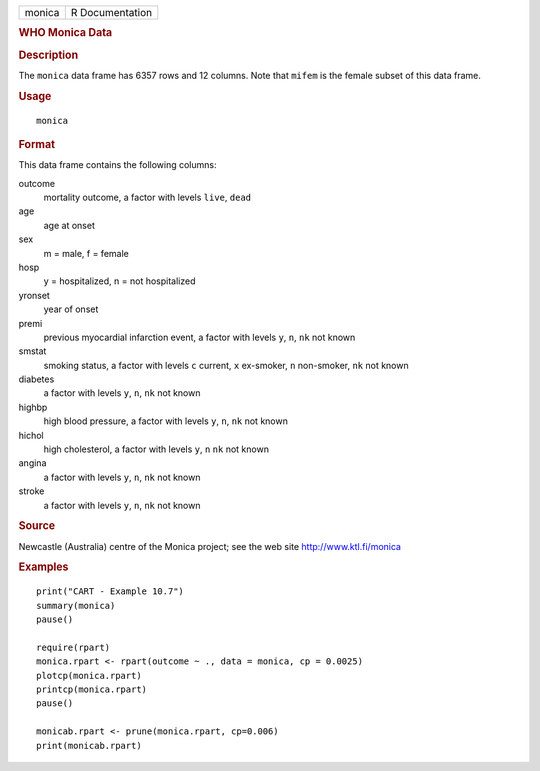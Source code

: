 .. container::

   ====== ===============
   monica R Documentation
   ====== ===============

   .. rubric:: WHO Monica Data
      :name: who-monica-data

   .. rubric:: Description
      :name: description

   The ``monica`` data frame has 6357 rows and 12 columns. Note that
   ``mifem`` is the female subset of this data frame.

   .. rubric:: Usage
      :name: usage

   ::

      monica

   .. rubric:: Format
      :name: format

   This data frame contains the following columns:

   outcome
      mortality outcome, a factor with levels ``live``, ``dead``

   age
      age at onset

   sex
      m = male, f = female

   hosp
      y = hospitalized, n = not hospitalized

   yronset
      year of onset

   premi
      previous myocardial infarction event, a factor with levels ``y``,
      ``n``, ``nk`` not known

   smstat
      smoking status, a factor with levels ``c`` current, ``x``
      ex-smoker, ``n`` non-smoker, ``nk`` not known

   diabetes
      a factor with levels ``y``, ``n``, ``nk`` not known

   highbp
      high blood pressure, a factor with levels ``y``, ``n``, ``nk`` not
      known

   hichol
      high cholesterol, a factor with levels ``y``, ``n`` ``nk`` not
      known

   angina
      a factor with levels ``y``, ``n``, ``nk`` not known

   stroke
      a factor with levels ``y``, ``n``, ``nk`` not known

   .. rubric:: Source
      :name: source

   Newcastle (Australia) centre of the Monica project; see the web site
   http://www.ktl.fi/monica

   .. rubric:: Examples
      :name: examples

   ::

      print("CART - Example 10.7")
      summary(monica)
      pause()

      require(rpart)
      monica.rpart <- rpart(outcome ~ ., data = monica, cp = 0.0025)
      plotcp(monica.rpart)
      printcp(monica.rpart)
      pause()

      monicab.rpart <- prune(monica.rpart, cp=0.006)
      print(monicab.rpart)
